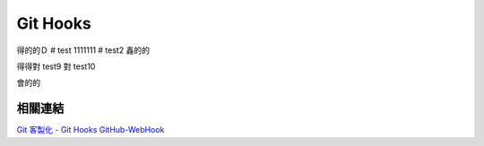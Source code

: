 *********
Git Hooks
*********
得的的Ｄ
# test
1111111
# test2
鑫的的

得得對
test9
對
test10

會的的

相關連結
========
`Git 客製化 - Git Hooks <http://git-scm.com/book/zh-tw/Git-客製化-Git-Hooks>`_ 
`GitHub-WebHook <https://github.com/xPaw/GitHub-WebHook>`_ 

